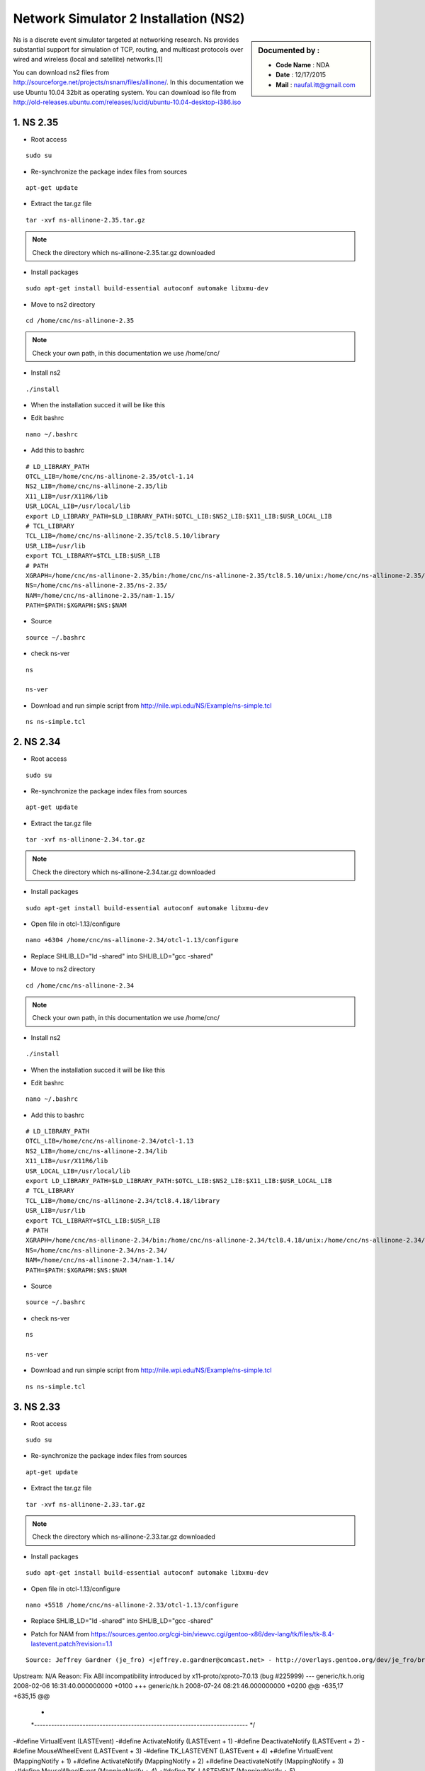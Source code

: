 Network Simulator 2 Installation (NS2)
======================================

.. sidebar:: Documented by :

     * **Code Name**    : NDA
     * **Date** 	: 12/17/2015
     * **Mail** 	: naufal.itt@gmail.com

Ns is a discrete event simulator targeted at networking research. Ns provides substantial support for simulation of TCP, routing, and multicast protocols over wired and wireless (local and satellite) networks.[1] 

You can download ns2 files from `<http://sourceforge.net/projects/nsnam/files/allinone/>`_.
In this documentation we use Ubuntu 10.04 32bit as operating system. You can download iso file from `<http://old-releases.ubuntu.com/releases/lucid/ubuntu-10.04-desktop-i386.iso>`_


**1. NS 2.35**
*************

- Root access
::

	sudo su

- Re-synchronize the package index files from sources 
::

  apt-get update

- Extract the tar.gz file
::

  tar -xvf ns-allinone-2.35.tar.gz 

.. note::

    Check the directory which ns-allinone-2.35.tar.gz downloaded 

- Install packages
::

  sudo apt-get install build-essential autoconf automake libxmu-dev

.. image:: images/ns2.png


- Move to ns2 directory
::
  
  cd /home/cnc/ns-allinone-2.35 

.. image:: images/ns5.png

.. note::

    Check your own path, in this documentation we use /home/cnc/ 

- Install ns2
::

  ./install

- When the installation succed it will be like this

.. image:: images/ns3.png

- Edit bashrc
::

  nano ~/.bashrc

- Add this to bashrc
::

  # LD_LIBRARY_PATH
  OTCL_LIB=/home/cnc/ns-allinone-2.35/otcl-1.14
  NS2_LIB=/home/cnc/ns-allinone-2.35/lib
  X11_LIB=/usr/X11R6/lib
  USR_LOCAL_LIB=/usr/local/lib
  export LD_LIBRARY_PATH=$LD_LIBRARY_PATH:$OTCL_LIB:$NS2_LIB:$X11_LIB:$USR_LOCAL_LIB
  # TCL_LIBRARY
  TCL_LIB=/home/cnc/ns-allinone-2.35/tcl8.5.10/library
  USR_LIB=/usr/lib
  export TCL_LIBRARY=$TCL_LIB:$USR_LIB
  # PATH
  XGRAPH=/home/cnc/ns-allinone-2.35/bin:/home/cnc/ns-allinone-2.35/tcl8.5.10/unix:/home/cnc/ns-allinone-2.35/tk8.5.10/unix
  NS=/home/cnc/ns-allinone-2.35/ns-2.35/
  NAM=/home/cnc/ns-allinone-2.35/nam-1.15/
  PATH=$PATH:$XGRAPH:$NS:$NAM

- Source
::

  source ~/.bashrc

- check ns-ver
::

  ns

  ns-ver

.. image:: images/ns6.PNG

- Download and run simple script from http://nile.wpi.edu/NS/Example/ns-simple.tcl
::

  ns ns-simple.tcl

.. image:: images/ns7.png
 






**2. NS 2.34**
*************

- Root access
::

	sudo su

- Re-synchronize the package index files from sources 
::

      apt-get update	

- Extract the tar.gz file
::

  tar -xvf ns-allinone-2.34.tar.gz 

.. note::

    Check the directory which ns-allinone-2.34.tar.gz downloaded 

- Install packages
::

  sudo apt-get install build-essential autoconf automake libxmu-dev

.. image:: images/ns2.png

- Open file in otcl-1.13/configure
::

  nano +6304 /home/cnc/ns-allinone-2.34/otcl-1.13/configure

- Replace SHLIB_LD="ld -shared" into SHLIB_LD="gcc -shared"

.. image:: images/ns8.png

- Move to ns2 directory
::
  
  cd /home/cnc/ns-allinone-2.34 

.. note::

    Check your own path, in this documentation we use /home/cnc/ 

- Install ns2
::

  ./install

- When the installation succed it will be like this

.. image:: images/ns234.png

- Edit bashrc
::

  nano ~/.bashrc

- Add this to bashrc
::

  # LD_LIBRARY_PATH
  OTCL_LIB=/home/cnc/ns-allinone-2.34/otcl-1.13
  NS2_LIB=/home/cnc/ns-allinone-2.34/lib
  X11_LIB=/usr/X11R6/lib
  USR_LOCAL_LIB=/usr/local/lib
  export LD_LIBRARY_PATH=$LD_LIBRARY_PATH:$OTCL_LIB:$NS2_LIB:$X11_LIB:$USR_LOCAL_LIB
  # TCL_LIBRARY
  TCL_LIB=/home/cnc/ns-allinone-2.34/tcl8.4.18/library
  USR_LIB=/usr/lib
  export TCL_LIBRARY=$TCL_LIB:$USR_LIB
  # PATH
  XGRAPH=/home/cnc/ns-allinone-2.34/bin:/home/cnc/ns-allinone-2.34/tcl8.4.18/unix:/home/cnc/ns-allinone-2.34/tk8.4.18/unix
  NS=/home/cnc/ns-allinone-2.34/ns-2.34/
  NAM=/home/cnc/ns-allinone-2.34/nam-1.14/
  PATH=$PATH:$XGRAPH:$NS:$NAM

- Source
::

  source ~/.bashrc

- check ns-ver
::

  ns

  ns-ver

.. image:: images/ns234ver.png

- Download and run simple script from http://nile.wpi.edu/NS/Example/ns-simple.tcl
::

  ns ns-simple.tcl

.. image:: images/ns234nam.png

**3. NS 2.33**
*************

- Root access
::

	sudo su

- Re-synchronize the package index files from sources 
::

      apt-get update	

- Extract the tar.gz file
::

  tar -xvf ns-allinone-2.33.tar.gz 

.. note::

    Check the directory which ns-allinone-2.33.tar.gz downloaded 

- Install packages
::

  sudo apt-get install build-essential autoconf automake libxmu-dev

.. image:: images/ns2.png

- Open file in otcl-1.13/configure
::

  nano +5518 /home/cnc/ns-allinone-2.33/otcl-1.13/configure

- Replace SHLIB_LD="ld -shared" into SHLIB_LD="gcc -shared"

.. image:: images/ns8.png

- Patch for NAM from https://sources.gentoo.org/cgi-bin/viewvc.cgi/gentoo-x86/dev-lang/tk/files/tk-8.4-lastevent.patch?revision=1.1
::

  Source: Jeffrey Gardner (je_fro) <jeffrey.e.gardner@comcast.net> - http://overlays.gentoo.org/dev/je_fro/browser/dev-lang/tk/files/tk-8.4-lastevent.patch
Upstream: N/A
Reason: Fix ABI incompatibility introduced by x11-proto/xproto-7.0.13 (bug #225999)
--- generic/tk.h.orig 2008-02-06 16:31:40.000000000 +0100
+++ generic/tk.h  2008-07-24 08:21:46.000000000 +0200
@@ -635,17 +635,15 @@
  *
  *---------------------------------------------------------------------------
  */
-#define VirtualEvent     (LASTEvent)
-#define ActivateNotify     (LASTEvent + 1)
-#define DeactivateNotify    (LASTEvent + 2)
-#define MouseWheelEvent     (LASTEvent + 3)
-#define TK_LASTEVENT     (LASTEvent + 4)
+#define VirtualEvent     (MappingNotify + 1)
+#define ActivateNotify     (MappingNotify + 2)
+#define DeactivateNotify    (MappingNotify + 3)
+#define MouseWheelEvent     (MappingNotify + 4)
+#define TK_LASTEVENT     (MappingNotify + 5)
 
 #define MouseWheelMask     (1L << 28)
-
 #define ActivateMask     (1L << 29)
 #define VirtualEventMask    (1L << 30)
-#define TK_LASTEVENT     (LASTEvent + 4)
 
 
 /*
  

- Move to ns2 directory
::
  
  cd /home/cnc/ns-allinone-2.33 


.. note::

    Check your own path, in this documentation we use /home/cnc/ 

- Install ns2
::

  ./install

- When the installation succed it will be like this

.. image:: images/ns233.png

- Edit bashrc
::

  nano ~/.bashrc

- Add this to bashrc
::

  # LD_LIBRARY_PATH
  OTCL_LIB=/home/cnc/ns-allinone-2.33/otcl-1.13
  NS2_LIB=/home/cnc/ns-allinone-2.33/lib
  X11_LIB=/usr/X11R6/lib
  USR_LOCAL_LIB=/usr/local/lib
  export LD_LIBRARY_PATH=$LD_LIBRARY_PATH:$OTCL_LIB:$NS2_LIB:$X11_LIB:$USR_LOCAL_LIB
  # TCL_LIBRARY
  TCL_LIB=/home/cnc/ns-allinone-2.33/tcl8.4.18/library
  USR_LIB=/usr/lib
  export TCL_LIBRARY=$TCL_LIB:$USR_LIB
  # PATH
  XGRAPH=/home/cnc/ns-allinone-2.33/bin:/home/cnc/ns-allinone-2.33/tcl8.4.18/unix:/home/cnc/ns-allinone-2.33/tk8.4.18/unix
  NS=/home/cnc/ns-allinone-2.33/ns-2.33/
  NAM=/home/cnc/ns-allinone-2.33/nam-1.13/
  PATH=$PATH:$XGRAPH:$NS:$NAM

- Source
::

  source ~/.bashrc

- check ns-ver
::

  ns

  ns-ver

.. image:: images/ns233ver.png

- Download and run simple script from http://nile.wpi.edu/NS/Example/ns-simple.tcl
::

  ns ns-simple.tcl


**4. NS 2.32**
*************

- Root access
::

	sudo su

- Re-synchronize the package index files from sources 
::

      apt-get update	

**5. NS 2.31**
*************

- Root access
::

	sudo su

- Re-synchronize the package index files from sources 
::

      apt-get update	
